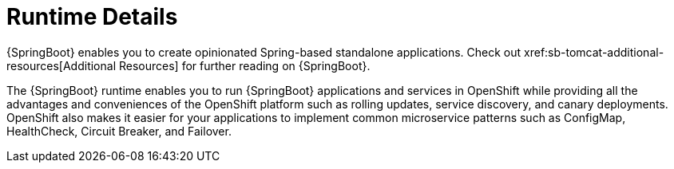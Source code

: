 = Runtime Details
//https://projects.spring.io/spring-boot/ 
{SpringBoot} enables you to create opinionated Spring-based standalone applications. Check out xref:sb-tomcat-additional-resources[Additional Resources] for further reading on {SpringBoot}.
 
The {SpringBoot} runtime enables you to run {SpringBoot} applications and services in OpenShift while providing all the advantages and conveniences of the OpenShift platform such as rolling updates, service discovery, and canary deployments. OpenShift also makes it easier for your applications to implement common microservice patterns such as ConfigMap, HealthCheck, Circuit Breaker, and Failover. 